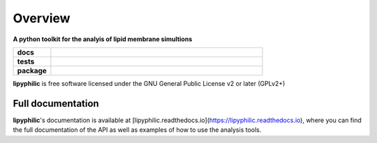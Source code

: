 ========
Overview
========

.. start-description

**A python toolkit for the analyis of lipid membrane simultions**

.. start-badges

.. list-table::
    :stub-columns: 1
    :widths: 15 85

    * - docs
      - |docs|
    * - tests
      - | |travis| |requires|
        | |codecov|
    * - package
      - | |version| |wheel| |supported-versions|
        | |commits-since|
.. |docs| image:: https://readthedocs.org/projects/lipyphilic/badge/?style=flat
    :target: https://readthedocs.org/projects/lipyphilic
    :alt: Documentation Status

.. |travis| image:: https://api.travis-ci.com/p-j-smith/lipyphilic.svg?branch=master
    :alt: Travis-CI Build Status
    :target: https://travis-ci.com/github/p-j-smith/lipyphilic

.. |requires| image:: https://requires.io/github/p-j-smith/lipyphilic/requirements.svg?branch=master
    :alt: Requirements Status
    :target: https://requires.io/github/p-j-smith/lipyphilic/requirements/?branch=master

.. |codecov| image:: https://codecov.io/gh/p-j-smith/lipyphilic/branch/master/graphs/badge.svg?branch=master
    :alt: Coverage Status
    :target: https://codecov.io/github/p-j-smith/lipyphilic

.. |version| image:: https://img.shields.io/pypi/v/lipyphilic.svg
    :alt: PyPI Package latest release
    :target: https://pypi.org/project/lipyphilic

.. |wheel| image:: https://img.shields.io/pypi/wheel/lipyphilic.svg
    :alt: PyPI Wheel
    :target: https://pypi.org/project/lipyphilic

.. |supported-versions| image:: https://img.shields.io/pypi/pyversions/lipyphilic.svg
    :alt: Supported versions
    :target: https://pypi.org/project/lipyphilic

.. |supported-implementations| image:: https://img.shields.io/pypi/implementation/lipyphilic.svg
    :alt: Supported implementations
    :target: https://pypi.org/project/lipyphilic

.. |commits-since| image:: https://img.shields.io/github/commits-since/p-j-smith/lipyphilic/v0.1.0/master
    :alt: Commits since latest release
    :target: https://github.com/p-j-smith/lipyphilic/compare/v0.1.0...master

.. end-badges

**lipyphilic** is free software licensed under the GNU General Public License v2 or later (GPLv2+)

.. end-description

Full documentation
==================

**lipyphilic**'s documentation is available at [lipyphilic.readthedocs.io](https://lipyphilic.readthedocs.io),
where you can find the full documentation of the API as well as examples of how to use the analysis tools.
